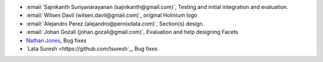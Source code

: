 * :email:`Sajnikanth Suriyanarayanan (sajnikanth@gmail.com)`, Testing and initial integration and evaluation.
* :email:`Wilsen Davil (wilsen.davil@gmail.com)`, original Holmium logo
* :email:`Alejandro Perez (alejandro@pernixdata.com)`, Section(s) design.
* :email:`Johan Gozali (johan.gozali@gmail.com)`, Evaluation and help designing Facets
* `Nathan Jones <https://github.com/ncjones>`_, Bug fixes
* `Lata Suresh <https://github.com/lsuresh`_, Bug fixes
